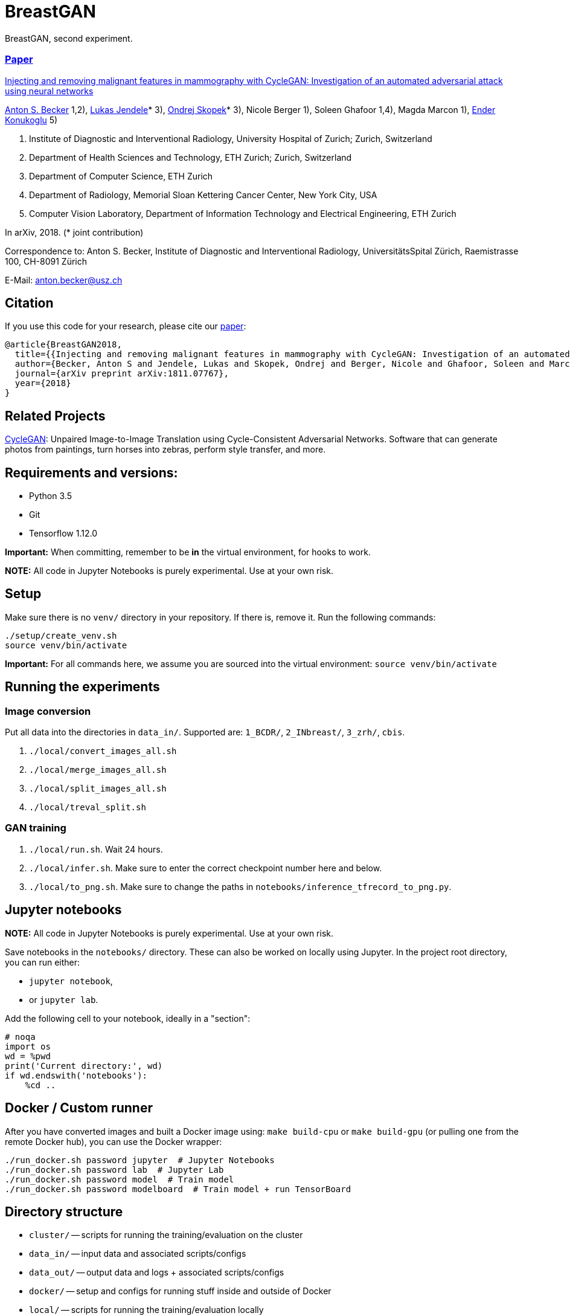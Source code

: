 = BreastGAN

BreastGAN, second experiment.

=== https://arxiv.org/abs/1811.07767[Paper]

https://github.com/BreastGAN/[Injecting and removing malignant features in mammography with CycleGAN: Investigation of an automated adversarial attack using neural networks]

https://www.researchgate.net/profile/Anton_Becker2[Anton S. Becker] 1,2),
https://www.researchgate.net/profile/Lukas_Jendele[Lukas Jendele]* 3),
https://oskopek.com/[Ondrej Skopek]* 3),
Nicole Berger 1),
Soleen Ghafoor 1,4),
Magda Marcon 1),
http://www.vision.ee.ethz.ch/~kender/[Ender Konukoglu] 5)

1. Institute of Diagnostic and Interventional Radiology, University Hospital of Zurich; Zurich, Switzerland
2. Department of Health Sciences and Technology, ETH Zurich; Zurich, Switzerland
3. Department of Computer Science, ETH Zurich
4. Department of Radiology, Memorial Sloan Kettering Cancer Center, New York City, USA
5. Computer Vision Laboratory, Department of Information Technology and Electrical Engineering, ETH Zurich

In arXiv, 2018. (* joint contribution)

Correspondence to: Anton S. Becker, Institute of Diagnostic and Interventional Radiology, UniversitätsSpital Zürich, Raemistrasse 100, CH-8091 Zürich

E-Mail: anton.becker@usz.ch

== Citation
If you use this code for your research, please cite our https://arxiv.org/abs/1811.07767[paper]:

```
@article{BreastGAN2018,
  title={{Injecting and removing malignant features in mammography with CycleGAN: Investigation of an automated adversarial attack using neural networks}},
  author={Becker, Anton S and Jendele, Lukas and Skopek, Ondrej and Berger, Nicole and Ghafoor, Soleen and Marcon, Magda and Konukoglu, Ender},
  journal={arXiv preprint arXiv:1811.07767},
  year={2018}
}
```

== Related Projects

https://github.com/junyanz/CycleGAN[CycleGAN]: Unpaired Image-to-Image Translation using Cycle-Consistent Adversarial Networks. Software that can generate photos from paintings, turn horses into zebras, perform style transfer, and more.

== Requirements and versions:

* Python 3.5
* Git
* Tensorflow 1.12.0

*Important:* When committing, remember to be *in* the virtual environment,
for hooks to work.

*NOTE:* All code in Jupyter Notebooks is purely experimental. Use at your own risk.

== Setup

Make sure there is no `venv/` directory in your repository. If there is, remove it.
Run the following commands:
```
./setup/create_venv.sh
source venv/bin/activate
```

*Important:* For all commands here, we assume you are sourced into
the virtual environment: `source venv/bin/activate`

== Running the experiments

=== Image conversion

Put all data into the directories in `data_in/`. Supported are: `1_BCDR/`, `2_INbreast/`, `3_zrh/`, `cbis`.

1. `./local/convert_images_all.sh`
2. `./local/merge_images_all.sh`
3. `./local/split_images_all.sh`
4. `./local/treval_split.sh`

=== GAN training

1. `./local/run.sh`. Wait 24 hours.
2. `./local/infer.sh`. Make sure to enter the correct checkpoint number here and below.
3. `./local/to_png.sh`. Make sure to change the paths in `notebooks/inference_tfrecord_to_png.py`.


== Jupyter notebooks

*NOTE:* All code in Jupyter Notebooks is purely experimental. Use at your own risk.

Save notebooks in the `notebooks/` directory.
These can also be worked on locally using Jupyter.
In the project root directory, you can run either:

* `jupyter notebook`,
* or `jupyter lab`.

Add the following cell to your notebook, ideally in a "section":

```
# noqa
import os
wd = %pwd
print('Current directory:', wd)
if wd.endswith('notebooks'):
    %cd ..
```

== Docker / Custom runner

After you have converted images and built a Docker image using:
`make build-cpu` or `make build-gpu` (or pulling one from the remote Docker hub),
you can use the Docker wrapper:

```
./run_docker.sh password jupyter  # Jupyter Notebooks
./run_docker.sh password lab  # Jupyter Lab
./run_docker.sh password model  # Train model
./run_docker.sh password modelboard  # Train model + run TensorBoard
```

== Directory structure

* `cluster/` -- scripts for running the training/evaluation on the cluster
* `data_in/` -- input data and associated scripts/configs
* `data_out/` -- output data and logs + associated scripts/configs
* `docker/` -- setup and configs for running stuff inside and outside of Docker
* `local/` -- scripts for running the training/evaluation locally
* `models/` -- scripts defining the models + hyperparameters
* `notebooks/` -- data exploration and other rapid development notebooks
** Models from here should eventually be promoted into `models/`
* `resources/` -- Python utilities
* `setup/` -- environment setup and verification scripts in Python/Bash
* `venv/` -- the (local) Python virtual environment

== Formatting

Run: `./setup/clean.sh`.
A Git hook will tell you if any files are misformatted before committing.

== Third Party code used in this project

=== ICNR

https://github.com/kostyaev/ICNR by Dmitry Kostyaev

Licensed under the MIT Licence.

In: `models/utils/icnr.py`

=== Tensor2Tensor

https://github.com/tensorflow/tensor2tensor by The Tensor2Tensor Authors.

Licensed under the Apache License Version 2.0.

In: `models/breast_cycle_gan`

=== TensorFlow, TensorFlow Models

https://github.com/tensorflow/tensorflow, https://github.com/tensorflow/models by The TensorFlow Authors.

Licensed under the Apache License Version 2.0.

In: `models/breast_cycle_gan`

